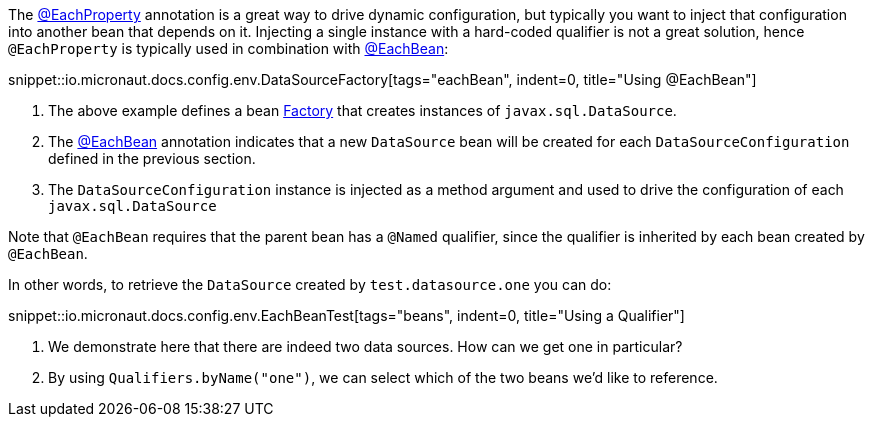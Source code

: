 The link:{api}/io/micronaut/context/annotation/EachProperty.html[@EachProperty] annotation is a great way to drive dynamic configuration, but typically you want to inject that configuration into another bean that depends on it. Injecting a single instance with a hard-coded qualifier is not a great solution, hence `@EachProperty` is typically used in combination with link:{api}/io/micronaut/context/annotation/EachBean.html[@EachBean]:

snippet::io.micronaut.docs.config.env.DataSourceFactory[tags="eachBean", indent=0, title="Using @EachBean"]

<1> The above example defines a bean link:{api}/io/micronaut/context/annotation/Factory.html[Factory] that creates instances of `javax.sql.DataSource`.
<2> The link:{api}/io/micronaut/context/annotation/EachBean.html[@EachBean] annotation indicates that a new `DataSource` bean will be created for each `DataSourceConfiguration` defined in the previous section.
<3> The `DataSourceConfiguration` instance is injected as a method argument and used to drive the configuration of each `javax.sql.DataSource`

Note that `@EachBean` requires that the parent bean has a `@Named` qualifier, since the qualifier is inherited by each bean created by `@EachBean`.

In other words, to retrieve the `DataSource` created by `test.datasource.one` you can do:

snippet::io.micronaut.docs.config.env.EachBeanTest[tags="beans", indent=0, title="Using a Qualifier"]

<1> We demonstrate here that there are indeed two data sources. How can we get one in particular?
<2> By using `Qualifiers.byName("one")`, we can select which of the two beans we'd like to reference.
